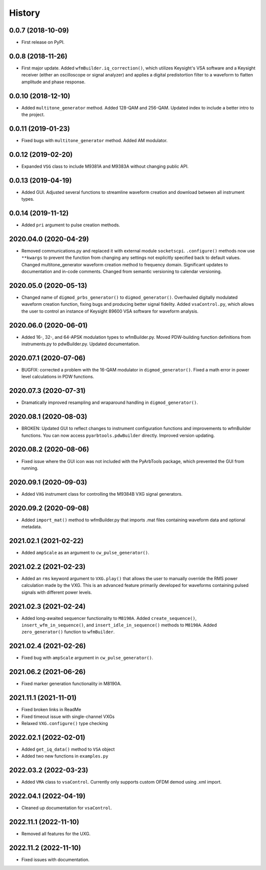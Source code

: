 =======
History
=======

0.0.7 (2018-10-09)
------------------

* First release on PyPI.

0.0.8 (2018-11-26)
------------------

* First major update. Added ``wfmBuilder.iq_correction()``, which utilizes Keysight's VSA software and a Keysight receiver (either an oscilloscope or signal analyzer) and applies a digital predistortion filter to a waveform to flatten amplitude and phase response.

0.0.10 (2018-12-10)
-------------------

* Added ``multitone_generator`` method. Added 128-QAM and 256-QAM. Updated index to include a better intro to the project.

0.0.11 (2019-01-23)
-------------------

* Fixed bugs with ``multitone_generator`` method. Added AM modulator.

0.0.12 (2019-02-20)
-------------------

* Expanded ``VSG`` class to include M9381A and M9383A without changing public API.

0.0.13 (2019-04-19)
-------------------

* Added GUI. Adjusted several functions to streamline waveform creation and download between all instrument types.

0.0.14 (2019-11-12)
-------------------

* Added ``pri`` argument to pulse creation methods.

2020.04.0 (2020-04-29)
----------------------

* Removed communications.py and replaced it with external module ``socketscpi``. ``.configure()`` methods now use ``**kwargs`` to prevent the function from changing any settings not explicitly specified back to default values. Changed multitone_generator waveform creation method to frequency domain. Significant updates to documentation and in-code comments. Changed from semantic versioning to calendar versioning.

2020.05.0 (2020-05-13)
----------------------

* Changed name of ``digmod_prbs_generator()`` to ``digmod_generator()``. Overhauled digitally modulated waveform creation function, fixing bugs and producing better signal fidelity. Added ``vsaControl.py``, which allows the user to control an instance of Keysight 89600 VSA software for waveform analysis.

2020.06.0 (2020-06-01)
----------------------

* Added 16-, 32-, and 64-APSK modulation types to wfmBuilder.py. Moved PDW-building function definitions from instruments.py to pdwBuilder.py. Updated documentation.

2020.07.1 (2020-07-06)
----------------------

* BUGFIX: corrected a problem with the 16-QAM modulator in ``digmod_generator()``. Fixed a math error in power level calculations in PDW functions.

2020.07.3 (2020-07-31)
----------------------

* Dramatically improved resampling and wraparound handling in ``digmod_generator()``.

2020.08.1 (2020-08-03)
----------------------

* BROKEN: Updated GUI to reflect changes to instrument configuration functions and improvements to wfmBuilder functions. You can now access ``pyarbtools.pdwBuilder`` directly. Improved version updating.

2020.08.2 (2020-08-06)
----------------------

* Fixed issue where the GUI icon was not included with the PyArbTools package, which prevented the GUI from running.

2020.09.1 (2020-09-03)
----------------------

* Added ``VXG`` instrument class for controlling the M9384B VXG signal generators.

2020.09.2 (2020-09-08)
----------------------

* Added ``import_mat()`` method to wfmBuilder.py that imports .mat files containing waveform data and optional metadata.

2021.02.1 (2021-02-22)
----------------------

* Added ``ampScale`` as an argument to ``cw_pulse_generator()``.

2021.02.2 (2021-02-23)
----------------------

* Added an ``rms`` keyword argument to ``VXG.play()`` that allows the user to manually override the RMS power calculation made by the VXG. This is an advanced feature primarily developed for waveforms containing pulsed signals with different power levels.

2021.02.3 (2021-02-24)
----------------------

* Added long-awaited sequencer functionality to ``M8190A``. Added ``create_sequence()``, ``insert_wfm_in_sequence()``, and ``insert_idle_in_sequence()`` methods to ``M8190A``. Added ``zero_generator()`` function to ``wfmBuilder``.

2021.02.4 (2021-02-26)
----------------------

* Fixed bug with ``ampScale`` argument in ``cw_pulse_generator()``.

2021.06.2 (2021-06-26)
----------------------
* Fixed marker generation functionality in M8190A.

2021.11.1 (2021-11-01)
----------------------
* Fixed broken links in ReadMe
* Fixed timeout issue with single-channel VXGs
* Relaxed ``VXG.configure()`` type checking

2022.02.1 (2022-02-01)
----------------------
* Added ``get_iq_data()`` method to ``VSA`` object
* Added two new functions in ``examples.py``

2022.03.2 (2022-03-23)
----------------------
* Added ``VMA`` class to ``vsaControl``. Currently only supports custom OFDM demod using .xml import.

2022.04.1 (2022-04-19)
----------------------
* Cleaned up documentation for ``vsaControl``.

2022.11.1 (2022-11-10)
----------------------
* Removed all features for the UXG.

2022.11.2 (2022-11-10)
----------------------
* Fixed issues with documentation.